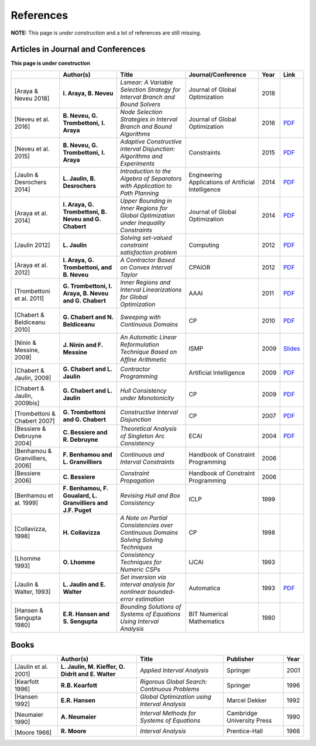 **************************************************
              References
**************************************************

**NOTE:** This page is *under construction* and a lot of references are still missing.

-------------------------------------
Articles in Journal and Conferences
-------------------------------------

.. |Neveu16-pdf| replace:: PDF
.. _Neveu16-pdf: http://www.lirmm.fr/~trombetton/publis/nodeselection_jogo_2015.pdf
.. |Neveu15-pdf| replace:: PDF
.. _Neveu15-pdf: http://www.lirmm.fr/~trombetton/publis/acid_constraints_2015.pdf
.. |Jaulin14-pdf| replace:: PDF
.. _Jaulin14-pdf: https://www.ensta-bretagne.fr/jaulin/paper_seppath.pdf
.. |Araya14-pdf| replace:: PDF
.. _Araya14-pdf: http://www.lirmm.fr/~trombetton/publis/innerregions_jogo_2014.pdf
.. |Jaulin12-pdf| replace:: PDF
.. _Jaulin12-pdf: https://www.ensta-bretagne.fr/jaulin/paper_computing2011.pdf
.. |Araya12-pdf| replace:: PDF
.. _Araya12-pdf: http://www.lirmm.fr/~trombetton/publis/xnewton_cpaior_2012.pdf
.. |Trombettoni11-pdf| replace:: PDF
.. _Trombettoni11-pdf: http://www.lirmm.fr/~trombetton/publis/ibexopt_aaai_2011.pdf
.. |Chabert10-pdf| replace:: PDF
.. _Chabert10-pdf: http://www.emn.fr/z-info/gchabe08/chabert_beldiceanu_cp10.pdf
.. |Ninin09-pdf| replace:: Slides
.. _Ninin09-pdf: https://docs.google.com/open?id=1e8P45KPm2UHka3o41eWaLYio0YbofDUwOkpkNOMz9BWp2CrJuTqoFpnBSH2D
.. |Chabert09b-pdf| replace:: PDF
.. _Chabert09b-pdf: http://www.emn.fr/z-info/gchabe08/quimper.pdf
.. |Chabert09a-pdf| replace:: PDF
.. _Chabert09a-pdf: http://www.emn.fr/z-info/gchabe08/chabert_jaulin_cp09.pdf
.. |Trombettoni07-pdf| replace:: PDF
.. _Trombettoni07-pdf: http://www.lirmm.fr/~trombetton/publis/cid_cp_2007.pdf
.. |Bessiere04-pdf| replace:: PDF
.. _Bessiere04-pdf: http://www.emn.fr/z-info/rdebruyn/ecai04ws.pdf
.. |Jaulin93-pdf| replace:: PDF
.. _Jaulin93-pdf: https://www.ensta-bretagne.fr/jaulin/paper_automatica93.pdf

**This page is under construction**

+--------------------+------------------------------+---------------------------------+-------------------------+------+---------------------+
|                    | Author(s)                    | Title                           | Journal/Conference      | Year | Link                |
+====================+==============================+=================================+=========================+======+=====================+
|                    |                              |                                 |                         |      |                     |
| .. _Araya18:       | **I. Araya, B. Neveu**       | *Lsmear: A Variable Selection   | Journal of Global       | 2018 |                     |
|                    |                              | Strategy for Interval Branch    | Optimization            |      |                     |
|                    |                              | and Bound Solvers*              |                         |      |                     |
|[Araya & Neveu 2018]|                              |                                 |                         |      |                     |
+--------------------+------------------------------+---------------------------------+-------------------------+------+---------------------+
|                    |                              |                                 |                         |      |                     |
| .. _Neveu16:       | **B. Neveu, G. Trombettoni,**| *Node Selection Strategies      | Journal of Global       | 2016 | |Neveu16-pdf|_      |
|                    | **I. Araya**                 | in Interval Branch and Bound    | Optimization            |      |                     |
|                    |                              | Algorithms*                     |                         |      |                     |
| [Neveu et al. 2016]|                              |                                 |                         |      |                     |
+--------------------+------------------------------+---------------------------------+-------------------------+------+---------------------+
|                    |                              |                                 |                         |      |                     |
| .. _Neveu15:       | **B. Neveu, G. Trombettoni,**| *Adaptive Constructive interval |  Constraints            | 2015 |  |Neveu15-pdf|_     |
|                    | **I. Araya**                 | Disjunction: Algorithms         |                         |      |                     |
|                    |                              | and Experiments*                |                         |      |                     |
| [Neveu et al. 2015]|                              |                                 |                         |      |                     |
+--------------------+------------------------------+---------------------------------+-------------------------+------+---------------------+
|                    |                              |                                 |                         |      |                     |
| .. _Jaulin14:      | **L. Jaulin, B. Desrochers** | *Introduction to the Algebra of | Engineering Applications| 2014 | |Jaulin14-pdf|_     |
|                    |                              | Separators with Application to  | of Artificial           |      |                     |
| [Jaulin &          |                              | Path Planning*                  | Intelligence            |      |                     |
| Desrochers 2014]   |                              |                                 |                         |      |                     |
+--------------------+------------------------------+---------------------------------+-------------------------+------+---------------------+
|                    |                              |                                 |                         |      |                     |
| .. _Araya14:       | **I. Araya, G. Trombettoni,  | *Upper Bounding in Inner        | Journal of Global       | 2014 | |Araya14-pdf|_      |
|                    | B. Neveu and G. Chabert**    | Regions for Global Optimization | Optimization            |      |                     |
|[Araya et al. 2014] |                              | under Inequality Constraints*   |                         |      |                     |
|                    |                              |                                 |                         |      |                     |
+--------------------+------------------------------+---------------------------------+-------------------------+------+---------------------+
|                    |                              |                                 |                         |      |                     |
| .. _Jaulin12:      | **L. Jaulin**                | *Solving set-valued constraint  | Computing               | 2012 | |Jaulin12-pdf|_     |
|                    |                              | satisfaction problem*           |                         |      |                     |
| [Jaulin 2012]      |                              |                                 |                         |      |                     |
+--------------------+------------------------------+---------------------------------+-------------------------+------+---------------------+
|                    |                              |                                 |                         |      |                     |
| .. _Araya12:       | **I. Araya, G. Trombettoni,  | *A Contractor Based on Convex   | CPAIOR                  | 2012 | |Araya12-pdf|_      |
|                    | and B. Neveu**               | Interval Taylor*                |                         |      |                     |
|[Araya et al. 2012] |                              |                                 |                         |      |                     | 
|                    |                              |                                 |                         |      |                     | 
+--------------------+------------------------------+---------------------------------+-------------------------+------+---------------------+
|                    |                              |                                 |                         |      |                     |
| .. _Trombettoni11: | **G. Trombettoni, I. Araya,  | *Inner Regions and Interval     | AAAI                    | 2011 | |Trombettoni11-pdf|_|
|                    | B. Neveu and G. Chabert**    | Linearizations for Global       |                         |      |                     |
|[Trombettoni et al. |                              | Optimization*                   |                         |      |                     | 
|2011]               |                              |                                 |                         |      |                     | 
+--------------------+------------------------------+---------------------------------+-------------------------+------+---------------------+
|                    |                              |                                 |                         |      |                     |
| .. _Chabert10:     |                              |                                 |                         |      |                     |
|                    |                              |                                 |                         |      |                     |
|[Chabert &          | **G. Chabert and             | *Sweeping with Continuous       | CP                      | 2010 | |Chabert10-pdf|_    |
|Beldiceanu 2010]    | N. Beldiceanu**              | Domains*                        |                         |      |                     |
+--------------------+------------------------------+---------------------------------+-------------------------+------+---------------------+
|                    |                              |                                 |                         |      |                     |
| .. _Ninin09:       |                              |                                 |                         |      |                     |
|                    |                              |                                 |                         |      |                     |
|[Ninin & Messine,   | **J. Ninin and F. Messine**  | *An Automatic Linear            | ISMP                    | 2009 | |Ninin09-pdf|_      |
|2009]               |                              | Reformulation Technique Based   |                         |      |                     |
|                    |                              | on Afﬁne Arithmetic*            |                         |      |                     |
+--------------------+------------------------------+---------------------------------+-------------------------+------+---------------------+
| .. _Chabert09b:    |                              |                                 |                         |      |                     |
|                    |                              |                                 |                         |      |                     |
|[Chabert & Jaulin,  | **G. Chabert and L. Jaulin** | *Contractor Programming*        | Artificial Intelligence | 2009 | |Chabert09b-pdf|_   |
|2009]               |                              |                                 |                         |      |                     |
+--------------------+------------------------------+---------------------------------+-------------------------+------+---------------------+
|                    |                              |                                 |                         |      |                     |
| .. _Chabert09a:    |                              |                                 |                         |      |                     |
|                    | **G. Chabert and L. Jaulin** | *Hull Consistency under         | CP                      | 2009 | |Chabert09a-pdf|_   |
|[Chabert & Jaulin,  |                              | Monotonicity*                   |                         |      |                     |
|2009bis]            |                              |                                 |                         |      |                     |
+--------------------+------------------------------+---------------------------------+-------------------------+------+---------------------+
|                    |                              |                                 |                         |      |                     |
| .. _Trombettoni07: |                              |                                 |                         |      |                     |
|                    | **G. Trombettoni and         | *Constructive Interval          | CP                      | 2007 ||Trombettoni07-pdf|_ |
|[Trombettoni &      | G. Chabert**                 | Disjunction*                    |                         |      |                     |
|Chabert 2007]       |                              |                                 |                         |      |                     |
+--------------------+------------------------------+---------------------------------+-------------------------+------+---------------------+
|                    |                              |                                 |                         |      |                     |
| .. _Bessiere04:    | **C. Bessiere and            | *Theoretical Analysis of        | ECAI                    | 2004 ||Bessiere04-pdf|_    |
|                    | R. Debruyne**                | Singleton Arc Consistency*      |                         |      |                     |
| [Bessiere &        |                              |                                 |                         |      |                     |
| Debruyne 2004]     |                              |                                 |                         |      |                     |
+--------------------+------------------------------+---------------------------------+-------------------------+------+---------------------+
|                    |                              |                                 |                         |      |                     |
| .. _Benhamou06:    | **F. Benhamou and            | *Continuous and Interval        | Handbook of Constraint  | 2006 |                     |
|                    | L. Granvilliers**            | Constraints*                    | Programming             |      |                     |
| [Benhamou &        |                              |                                 |                         |      |                     |
| Granvilliers, 2006]|                              |                                 |                         |      |                     |
+--------------------+------------------------------+---------------------------------+-------------------------+------+---------------------+
|                    |                              |                                 |                         |      |                     |
| .. _Bessiere06:    | **C. Bessiere**              | *Constraint Propagation*        | Handbook of Constraint  | 2006 |                     |
|                    |                              |                                 | Programming             |      |                     |
| [Bessiere 2006]    |                              |                                 |                         |      |                     |
+--------------------+------------------------------+---------------------------------+-------------------------+------+---------------------+
|                    |                              |                                 |                         |      |                     |
| .. _Benhamou99:    | **F. Benhamou, F. Goualard,  | *Revising Hull and Box          | ICLP                    | 1999 |                     |
|                    | L. Granvilliers and J.F.     | Consistency*                    |                         |      |                     |
| [Benhamou et al.   | Puget**                      |                                 |                         |      |                     |
| 1999]              |                              |                                 |                         |      |                     |
+--------------------+------------------------------+---------------------------------+-------------------------+------+---------------------+
|                    |                              |                                 |                         |      |                     |
| .. _Collavizza98:  | **H. Collavizza**            | *A Note on Partial Consistencies| CP                      | 1998 |                     |
|                    |                              | over Continuous Domains Solving |                         |      |                     |
| [Collavizza, 1998] |                              | Solving Techniques*             |                         |      |                     |
+--------------------+------------------------------+---------------------------------+-------------------------+------+---------------------+
|                    |                              |                                 |                         |      |                     |
| .. _Lhomme93:      | **O. Lhomme**                | *Consistency Techniques for     | IJCAI                   | 1993 |                     |
|                    |                              | Numeric CSPs*                   |                         |      |                     |
| [Lhomme 1993]      |                              |                                 |                         |      |                     |
+--------------------+------------------------------+---------------------------------+-------------------------+------+---------------------+
|                    |                              |                                 |                         |      |                     |
| .. _Jaulin93:      | **L. Jaulin and E. Walter**  | *Set inversion via interval     | Automatica              | 1993 | |Jaulin93-pdf|_     |
|                    |                              | analysis for nonlinear          |                         |      |                     |
| [Jaulin & Walter,  |                              | bounded-error estimation*       |                         |      |                     |
| 1993]              |                              |                                 |                         |      |                     |
+--------------------+------------------------------+---------------------------------+-------------------------+------+---------------------+
|                    |                              |                                 |                         |      |                     |
| .. _Hansen80:      | **E.R. Hansen and            | *Bounding Solutions of Systems  | BIT Numerical           | 1980 |                     |
|                    | S. Sengupta**                | of Equations Using Interval     | Mathematics             |      |                     |
| [Hansen &          |                              | Analysis*                       |                         |      |                     |
| Sengupta 1980]     |                              |                                 |                         |      |                     |
+--------------------+------------------------------+---------------------------------+-------------------------+------+---------------------+

------------------
Books
------------------

+--------------------------+------------------------------+-----------------------------------------------+---------------------------+------+
|                          | Author(s)                    | Title                                         | Publisher                 | Year |
+==========================+==============================+===============================================+===========================+======+
|                          |                              |                                               |                           |      |
| .. _Jaulin01:            | **L. Jaulin, M. Kieffer,     | *Applied Interval Analysis*                   | Springer                  | 2001 |
|                          | O. Didrit and E. Walter**    |                                               |                           |      |
| [Jaulin et al. 2001]     |                              |                                               |                           |      |
+--------------------------+------------------------------+-----------------------------------------------+---------------------------+------+
| [Kearfott 1996]          | **R.B. Kearfott**            | *Rigorous Global Search: Continuous Problems* | Springer                  | 1996 |
+--------------------------+------------------------------+-----------------------------------------------+---------------------------+------+
| [Hansen 1992]            | **E.R. Hansen**              | *Global Optimization using Interval Analysis* | Marcel Dekker             | 1992 |
+--------------------------+------------------------------+-----------------------------------------------+---------------------------+------+
|                          |                              |                                               |                           |      |
| .. _Neumaier90:          |                              |                                               |                           |      |
|                          |                              |                                               |                           |      |
|[Neumaier 1990]           | **A. Neumaier**              | *Interval Methods for Systems of Equations*   | Cambridge University Press| 1990 |
+--------------------------+------------------------------+-----------------------------------------------+---------------------------+------+
|                          |                              |                                               |                           |      |
| .. _Moore66:             |                              |                                               |                           |      |
|                          |                              |                                               |                           |      |
|[Moore 1966]              | **R. Moore**                 | *Interval Analysis*                           | Prentice-Hall             | 1966 |
+--------------------------+------------------------------+-----------------------------------------------+---------------------------+------+




